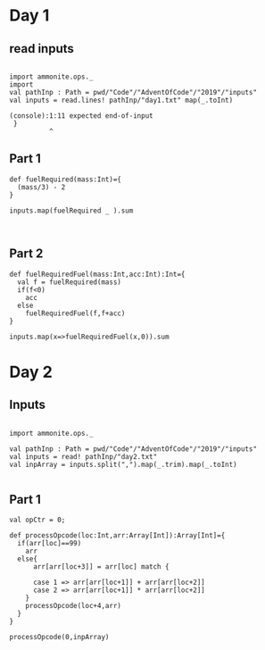 * Day 1
** read inputs


#+Name: printthis(in = inp)
#+begin_src amm

import ammonite.ops._
import
val pathInp : Path = pwd/"Code"/"AdventOfCode"/"2019"/"inputs"
val inputs = read.lines! pathInp/"day1.txt" map(_.toInt)
#+end_src

#+RESULTS: printthis(in = inp)
: (console):1:11 expected end-of-input
:  }
:           ^

** Part 1

#+begin_src amm
def fuelRequired(mass:Int)={
  (mass/3) - 2
}

inputs.map(fuelRequired _ ).sum


#+end_src

#+RESULTS:
: defined function fuelRequired
: res16_1: Int = 3234871


** Part 2
#+begin_src amm
def fuelRequiredFuel(mass:Int,acc:Int):Int={
  val f = fuelRequired(mass)
  if(f<0)
    acc
  else
    fuelRequiredFuel(f,f+acc)
}

inputs.map(x=>fuelRequiredFuel(x,0)).sum
#+end_src

#+RESULTS:
: defined function fuelRequiredFuel
: res19_1: Int = 4849444

* Day 2
** Inputs
#+begin_src amm

import ammonite.ops._

val pathInp : Path = pwd/"Code"/"AdventOfCode"/"2019"/"inputs"
val inputs = read! pathInp/"day2.txt"
val inpArray = inputs.split(",").map(_.trim).map(_.toInt)

#+end_src

#+RESULTS:
#+begin_example
import ammonite.ops._

import scala.collection.mutable.ArrayBuffer

pathInp: Path = /home/ashfaqf/Code/AdventOfCode/2019/inputs
inputs: String = """1,0,0,3,1,1,2,3,1,3,4,3,1,5,0,3,2,1,6,19,1,19,6,23,2,23,6,27,2,6,27,31,2,13,31,35,1,9,35,39,2,10,39,43,1,6,43,47,1,13,47,51,2,6,51,55,2,55,6,59,1,59,5,63,2,9,63,67,1,5,67,71,2,10,71,75,1,6,75,79,1,79,5,83,2,83,10,87,1,9,87,91,1,5,91,95,1,95,6,99,2,10,99,103,1,5,103,107,1,107,6,111,1,5,111,115,2,115,6,119,1,119,6,123,1,123,10,127,1,127,13,131,1,131,2,135,1,135,5,0,99,2,14,0,0
"""
inpArray: Array[Int] = Array(
  1,
  0,
  0,
  3,
  1,
  1,
  2,
  3,
...
#+end_example


** Part 1
#+begin_src amm
val opCtr = 0;

def processOpcode(loc:Int,arr:Array[Int]):Array[Int]={
  if(arr[loc]==99)
    arr
  else{
      arr[arr[loc+3]] = arr[loc] match {

      case 1 => arr[arr[loc+1]] + arr[arr[loc+2]]
      case 2 => arr[arr[loc+1]] * arr[arr[loc+2]]
    }
    processOpcode(loc+4,arr)
  }
}

processOpcode(0,inpArray)

#+end_src

#+RESULTS:
: (console):5: ';' expected but '=' found.
:       arr[arr[loc+3]] = arr[loc] match {
:                       ^
